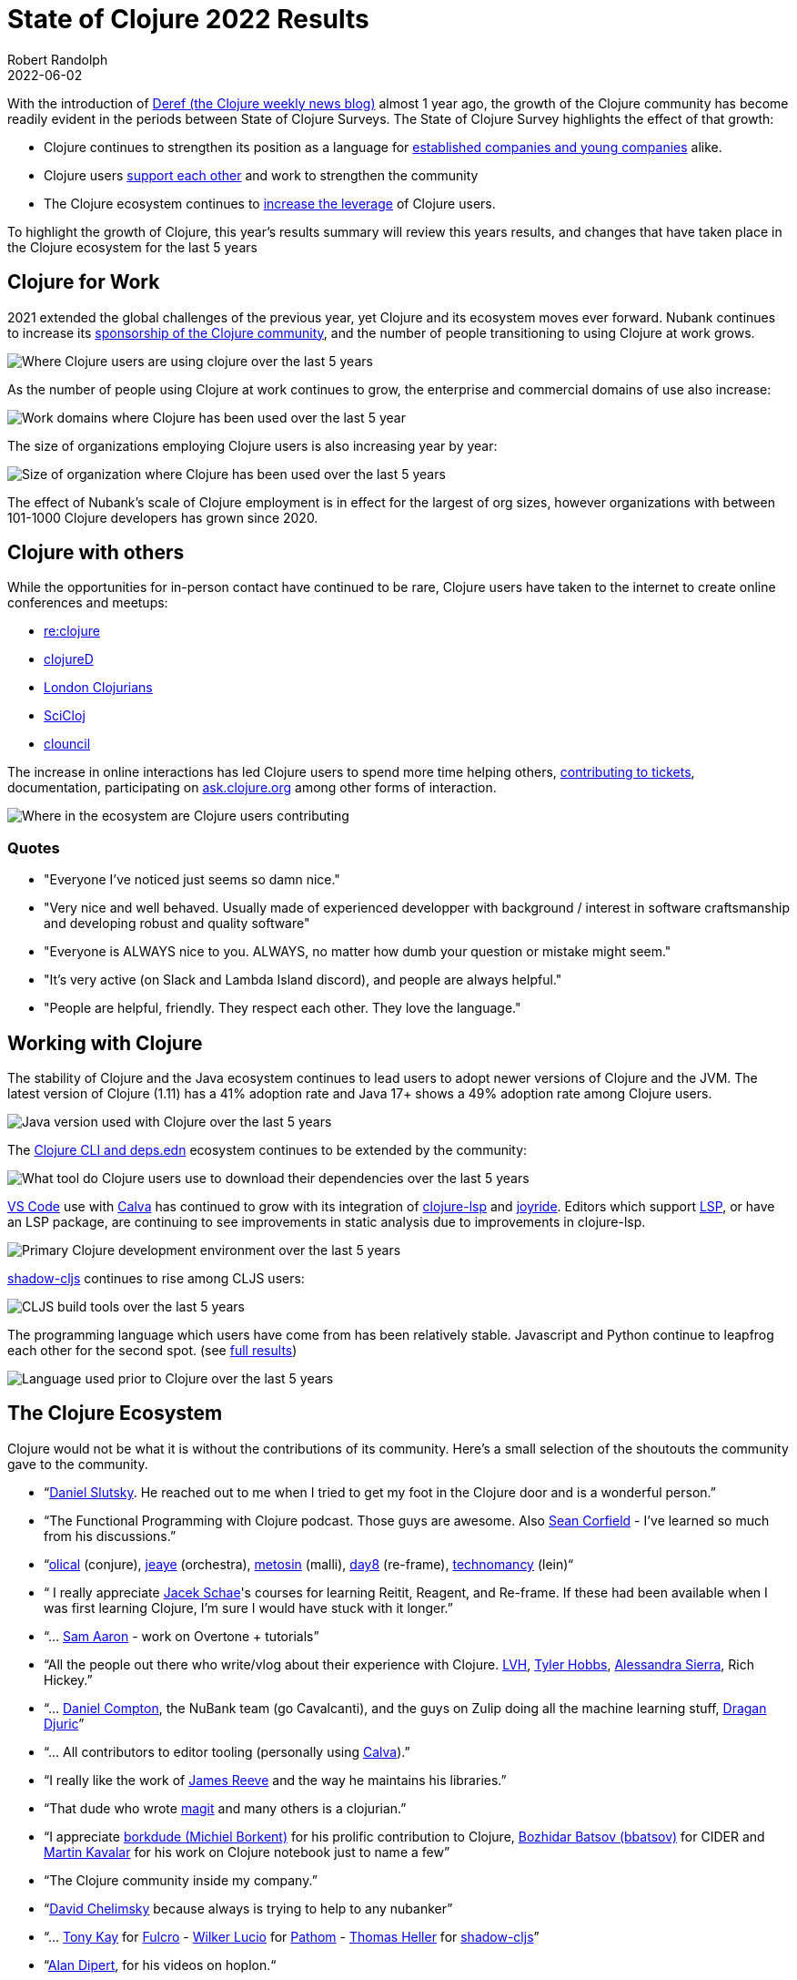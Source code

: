 = State of Clojure 2022 Results
Robert Randolph
2022-06-02
:jbake-type: post

With the introduction of https://clojure.org/news/2021/06/04/deref[Deref (the Clojure weekly news blog)] almost 1 year ago, the growth of the Clojure community has become readily evident in the periods between State of Clojure Surveys. The State of Clojure Survey highlights the effect of that growth:

* Clojure continues to strengthen its position as a language for link:#_clojure_for_work[established companies and young companies] alike.
* Clojure users link:#_clojure_with_others[support each other] and work to strengthen the community
* The Clojure ecosystem continues to link:#_working_with_clojure[increase the leverage] of Clojure users.

To highlight the growth of Clojure, this year’s results summary will review this years results, and changes that have taken place in the Clojure ecosystem for the last 5 years 

== Clojure for Work

2021 extended the global challenges of the previous year, yet Clojure and its ecosystem moves ever forward. Nubank continues to increase its https://github.com/orgs/nubank/sponsoring[sponsorship of the Clojure community], and the number of people transitioning to using Clojure at work grows.

image::/images/content/news/2022-06-02/place-of-use.svg[Where Clojure users are using clojure over the last 5 years]

As the number of people using Clojure at work continues to grow, the enterprise and commercial domains of use also increase: 

image::/images/content/news/2022-06-02/work-domains.svg[Work domains where Clojure has been used over the last 5 year]

The size of organizations employing Clojure users is also increasing year by year:

image::/images/content/news/2022-06-02/organization-size.svg[Size of organization where Clojure has been used over the last 5 years]

The effect of Nubank's scale of Clojure employment is in effect for the largest of org sizes, however organizations with between 101-1000 Clojure developers has grown since 2020.

== Clojure with others

While the opportunities for in-person contact have continued to be rare, Clojure users have taken to the internet to create online conferences and meetups:

- https://www.reclojure.org[re:clojure]
- https://clojured.de[clojureD]
- https://www.meetup.com/London-Clojurians/?_cookie-check=T1FKEp4fLPF_PuP4[London Clojurians]
- https://scicloj.github.io[SciCloj]
- https://theclouncil.com[clouncil]

The increase in online interactions has led Clojure users to spend more time helping others, https://clojure.org/dev/creating_tickets[contributing to tickets], documentation, participating on https://ask.clojure.org[ask.clojure.org] among other forms of interaction.


image::/images/content/news/2022-06-02/ecosystem-involvement.svg[Where in the ecosystem are Clojure users contributing]

=== Quotes

* "Everyone I've noticed just seems so damn nice."
* "Very nice and well behaved. Usually made of experienced developper with background / interest in software craftsmanship and developing robust and quality software"
* "Everyone is ALWAYS nice to you. ALWAYS, no matter how dumb your question or mistake might seem."
* "It's very active (on Slack and Lambda Island discord), and people are always helpful."
* "People are helpful, friendly. They respect each other. They love the language."

== Working with Clojure

The stability of Clojure and the Java ecosystem continues to lead users to adopt newer versions of Clojure and the JVM. The latest version of Clojure (1.11) has a 41% adoption rate and Java 17+ shows a 49% adoption rate among Clojure users.

image::/images/content/news/2022-06-02/java-version.svg[Java version used with Clojure over the last 5 years]

The https://clojure.org/reference/deps_and_cli[Clojure CLI and deps.edn] ecosystem continues to be extended by the community:

image::/images/content/news/2022-06-02/what-tool.svg[What tool do Clojure users use to download their dependencies over the last 5 years]

https://code.visualstudio.com[VS Code] use with https://calva.io[Calva] has continued to grow with its integration of https://clojure-lsp.io[clojure-lsp] and https://github.com/BetterThanTomorrow/joyride[joyride]. Editors which support https://microsoft.github.io/language-server-protocol/[LSP], or have an LSP package, are continuing to see improvements in static analysis due to improvements in clojure-lsp.

image::/images/content/news/2022-06-02/primary-environment.svg[Primary Clojure development environment over the last 5 years]

https://github.com/thheller/shadow-cljs[shadow-cljs] continues to rise among CLJS users:

image::/images/content/news/2022-06-02/build-tools.svg[CLJS build tools over the last 5 years]

The programming language which users have come from has been relatively stable. Javascript and Python continue to leapfrog each other for the second spot. (see https://www.surveymonkey.com/results/SM-QRiy0fSu3bmDK_2FSNMplVJw_3D_3D/[full results])

image::/images/content/news/2022-06-02/prior-to-clojure.svg[Language used prior to Clojure over the last 5 years]

== The Clojure Ecosystem

Clojure would not be what it is without the contributions of its community. Here’s a small selection of the shoutouts the community gave to the community.

* “link:https://github.com/daslu[Daniel Slutsky]. He reached out to me when I tried to get my foot in the Clojure door and is a wonderful person.”
* “The Functional Programming with Clojure podcast. Those guys are awesome. Also https://github.com/seancorfield[Sean Corfield] - I've learned so much from his discussions.”
* “link:https://github.com/Olical/[olical] (conjure), https://jeaye.com[jeaye] (orchestra), https://github.com/metosin[metosin] (malli), https://github.com/day8[day8] (re-frame), https://github.com/technomancy[technomancy] (lein)“
* “ I really appreciate https://github.com/jacekschae[Jacek Schae]'s courses for learning Reitit, Reagent, and Re-frame. If these had been available when I was first learning Clojure, I'm sure I would have stuck with it longer.”
* “... http://sam.aaron.name[Sam Aaron] - work on Overtone + tutorials”
* “All the people out there who write/vlog about their experience with Clojure. https://www.lvh.io[LVH], https://github.com/thobbs[Tyler Hobbs], https://github.com/lambdasierra[Alessandra Sierra], Rich Hickey.”
* “... https://danielcompton.net[Daniel Compton], the NuBank team (go Cavalcanti), and the guys on Zulip doing all the machine learning stuff, https://dragan.rocks[Dragan Djuric]”
* “... All contributors to editor tooling (personally using https://calva.io[Calva]).”
* “I really like the work of https://github.com/weavejester[James Reeve] and the way he maintains his libraries.”
* “That dude who wrote https://magit.vc[magit] and many others is a clojurian.”
* “I appreciate https://github.com/borkdude[borkdude (Michiel Borkent)] for his prolific contribution to Clojure, https://github.com/bbatsov[Bozhidar Batsov (bbatsov)] for CIDER and https://github.com/mk[Martin Kavalar] for his work on Clojure notebook just to name a few”
* “The Clojure community inside my company.”
* “link:https://github.com/dchelimsky[David Chelimsky] because always is trying to help to any nubanker”
* “... https://github.com/awkay[Tony Kay] for https://github.com/fulcrologic/fulcro[Fulcro] - https://github.com/wilkerlucio[Wilker Lucio] for https://github.com/wilkerlucio/pathom[Pathom] - https://github.com/thheller[Thomas Heller] for https://github.com/thheller/shadow-cljs[shadow-cljs]”
* “link:https://github.com/alandipert[Alan Dipert], for his videos on hoplon.“
* “link:https://ericnormand.me[Eric Normand] for his podcast and talks”
* “link:https://aphyr.com[Kyle Kingsbury ("Aphyr")]'s Clojure from the Ground Up is a resource I revisit and learn new, subtle things…”
* “link:https://github.com/chouser/[Chris Houser (Chouser)] - He does a great job with leading internal learning at our company. “
* “link:https://github.com/flyingmachine[Daniel Higginbothan], for his wit and insight https://github.com/IGJoshua[Joshua Suskalo], for his stewardship of the community https://github.com/elenam[Elena Machkasova], for introducing me to the language...”

The 15th anniversary of Clojure’s introduction to the world is October 17th this year. Clojure’s growth has been greater than the sum of the effort of the many who’ve contributed to the language and ecosystem. Here’s looking forward to another 15 years!

== Full Results

If you’d like to dig into the full results, you can find the complete set of data from this and former years here:

* https://www.surveymonkey.com/results/SM-QRiy0fSu3bmDK_2FSNMplVJw_3D_3D/[2022]
* https://www.surveymonkey.com/results/SM-S2L8NR6K9[2021]
* https://www.surveymonkey.com/results/SM-CDBF7CYT7/[2020]
* https://www.surveymonkey.com/results/SM-S9JVNXNQV/[2019]
* https://www.surveymonkey.com/results/SM-9BC5FNJ68/[2018]
* https://www.surveymonkey.com/results/SM-7K6NXJY3/[2016]
* http://blog.cognitect.com/blog/2016/1/28/state-of-clojure-2015-survey-results[2015]
* http://blog.cognitect.com/blog/2014/10/20/results-of-2014-state-of-clojure-and-clojurescript-survey[2014]
* https://cemerick.com/blog/2013/11/18/results-of-the-2013-state-of-clojure-clojurescript-survey.html[2013]
* https://cemerick.com/blog/2012/08/06/results-of-the-2012-state-of-clojure-survey.html[2012]
* https://cemerick.com/blog/2011/07/11/results-of-the-2011-state-of-clojure-survey.html[2011]
* https://cemerick.com/blog/2010/06/07/results-from-the-state-of-clojure-summer-2010-survey.html[2010]

Thanks again for using Clojure and ClojureScript and participating in the survey!
